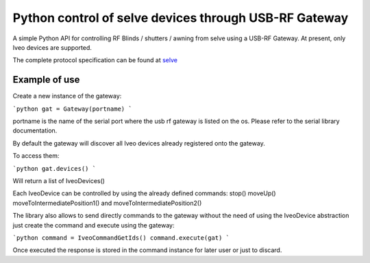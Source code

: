 Python control of selve devices through USB-RF Gateway
======================================================
A simple Python API for controlling RF Blinds / shutters / awning from selve using a USB-RF Gateway.
At present, only Iveo devices are supported.

The complete protocol specification can be found at `selve <https://www.selve.de/de/service/software-updates/service-entwicklungstool-commeo-usb-rf-gateway/>`_

Example of use
--------------

Create a new instance of the gateway:

```python
gat = Gateway(portname)
```

portname is the name of the serial port where the usb rf gateway is listed on the os. Please refer to the serial library documentation.

By default the gateway will discover all Iveo devices already registered onto the gateway.

To access them:

```python
gat.devices()
```

Will return a list of IveoDevices()

Each IveoDevice can be controlled by using the already defined commands: stop() moveUp() moveToIntermediatePosition1() and moveToIntermediatePosition2()

The library also allows to send directly commands to the gateway without the need of using the IveoDevice abstraction just create the command and execute using the gateway:

```python
command = IveoCommandGetIds()
command.execute(gat)
```

Once executed the response is stored in the command instance for later user or just to discard.






